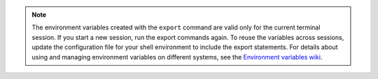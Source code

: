.. _env-variables:
 
..  note:: 
    The environment variables created with the ``export`` command are
    valid only for the current terminal session. If you start a new session,
    run the export commands again.
    To reuse the variables across sessions, update the configuration file for
    your shell environment to include the export statements. For details
    about using and managing environment variables on different systems, see
    the `Environment variables wiki`_.

.. _Environment variables wiki: http://environmentvariables.org/